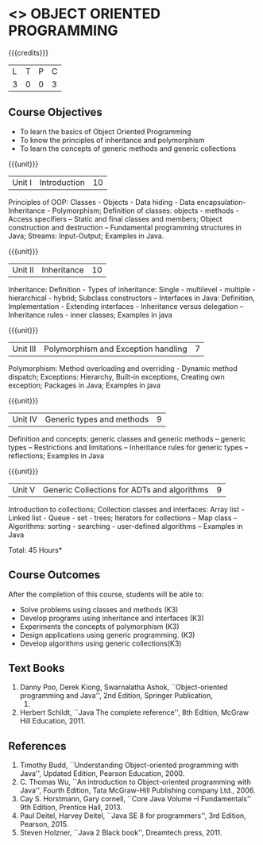 * <<<304>>> OBJECT ORIENTED PROGRAMMING
:properties:
:author: Dr. B. Prabavathy and Dr. B. Bharathi
:date: 
:end:

#+startup: showall

{{{credits}}}
| L | T | P | C |
| 3 | 0 | 0 | 3 |

** Course Objectives
- To learn the basics of Object Oriented Programming 
- To know the principles of inheritance and polymorphism
- To learn the concepts of generic methods and  generic collections

{{{unit}}}
|Unit I |Introduction | 10 |
Principles of OOP: Classes - Objects - Data hiding - Data
encapsulation- Inheritance - Polymorphism; Definition of classes:
objects - methods - Access specifiers – Static and final classes and
members; Object construction and destruction – Fundamental programming
structures in Java; Streams: Input-Output; Examples in Java.

{{{unit}}}
|Unit II | Inheritance 	 | 10 |
Inheritance: Definition - Types of inheritance: Single - multilevel -
multiple - hierarchical - hybrid; Subclass constructors – Interfaces
in Java: Definition, Implementation - Extending interfaces -
Inheritance versus delegation – Inheritance rules - inner classes;
Examples in java

{{{unit}}}
|Unit III |Polymorphism and Exception handling	  | 7 |
Polymorphism: Method overloading and overriding - Dynamic method
dispatch; Exceptions: Hierarchy, Built-in exceptions, Creating own
exception; Packages in Java; Examples in java

{{{unit}}}
|Unit IV |Generic types and methods	 | 9 |
Definition and concepts: generic classes and generic methods – generic
types – Restrictions and limitations – Inheritance rules for generic
types – reflections; Examples in Java

{{{unit}}}
|Unit V | Generic Collections for ADTs and algorithms	 | 9 |
Introduction to collections; Collection classes and interfaces: Array
list - Linked list - Queue - set - trees; Iterators for collections –
Map class – Algorithms: sorting - searching - user-defined algorithms
– Examples in Java

\hfill *Total: 45 Hours*

** Course Outcomes
After the completion of this course, students will be able to: 
- Solve problems using classes and methods (K3)
- Develop programs using inheritance and interfaces (K3)
- Experiments the concepts of polymorphism (K3)
- Design applications using generic programming. (K3)
- Develop algorithms using generic collections(K3)
     
** Text Books
1. Danny Poo, Derek Kiong, Swarnalatha Ashok, ``Object-oriented
   programming and Java'', 2nd Edition, Springer Publication,
   2008.
2. Herbert Schildt, ``Java The complete reference'', 8th Edition,
   McGraw Hill Education, 2011.

** References
1. Timothy Budd, ``Understanding Object-oriented programming with
   Java'', Updated Edition, Pearson Education, 2000.
2. C. Thomas Wu, ``An introduction to Object-oriented programming with
   Java'', Fourth Edition, Tata McGraw-Hill Publishing company
   Ltd., 2006.
3. Cay S. Horstmann, Gary cornell, ``Core Java Volume –I
   Fundamentals'' 9th Edition, Prentice Hall, 2013.
4. Paul Deitel, Harvey Deitel, ``Java SE 8 for programmers'', 3rd
   Edition, Pearson, 2015.
5. Steven Holzner, ``Java 2 Black book'', Dreamtech press, 2011.



